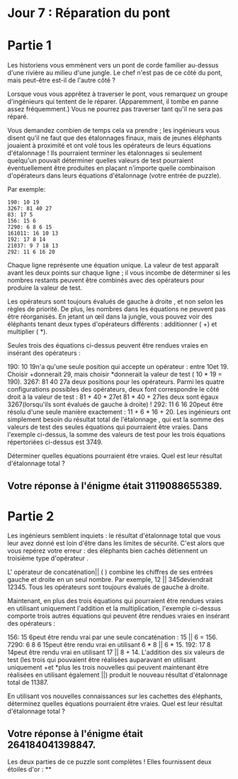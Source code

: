 * Jour 7 : Réparation du pont 

* Partie 1
Les historiens vous emmènent vers un pont de corde familier au-dessus d'une rivière au milieu d'une jungle. Le chef n'est pas de ce côté du pont, mais peut-être est-il de l'autre côté ?

Lorsque vous vous apprêtez à traverser le pont, vous remarquez un groupe d'ingénieurs qui tentent de le réparer. (Apparemment, il tombe en panne assez fréquemment.) Vous ne pourrez pas traverser tant qu'il ne sera pas réparé.

Vous demandez combien de temps cela va prendre ; les ingénieurs vous disent qu'il ne faut que des étalonnages finaux, mais de jeunes éléphants jouaient à proximité et ont volé tous les opérateurs de leurs équations d'étalonnage ! Ils pourraient terminer les étalonnages si seulement quelqu'un pouvait déterminer quelles valeurs de test pourraient éventuellement être produites en plaçant n'importe quelle combinaison d'opérateurs dans leurs équations d'étalonnage (votre entrée de puzzle).

Par exemple:
#+begin_example
190: 10 19
3267: 81 40 27
83: 17 5
156: 15 6
7290: 6 8 6 15
161011: 16 10 13
192: 17 8 14
21037: 9 7 18 13
292: 11 6 16 20
#+end_example
Chaque ligne représente une équation unique. La valeur de test apparaît avant les deux points sur chaque ligne ; il vous incombe de déterminer si les nombres restants peuvent être combinés avec des opérateurs pour produire la valeur de test.

Les opérateurs sont toujours évalués de gauche à droite , et non selon les règles de priorité. De plus, les nombres dans les équations ne peuvent pas être réorganisés. En jetant un œil dans la jungle, vous pouvez voir des éléphants tenant deux types d'opérateurs différents : additionner ( +) et multiplier ( *).

Seules trois des équations ci-dessus peuvent être rendues vraies en insérant des opérateurs :

190: 10 19n'a qu'une seule position qui accepte un opérateur : entre 10et 19. Choisir +donnerait 29, mais choisir *donnerait la valeur de test ( 10 * 19 = 190).
3267: 81 40 27a deux positions pour les opérateurs. Parmi les quatre configurations possibles des opérateurs, deux font correspondre le côté droit à la valeur de test : 81 + 40 * 27et 81 * 40 + 27les deux sont égaux 3267(lorsqu'ils sont évalués de gauche à droite) !
292: 11 6 16 20peut être résolu d'une seule manière exactement : 11 + 6 * 16 + 20.
Les ingénieurs ont simplement besoin du résultat total de l'étalonnage , qui est la somme des valeurs de test des seules équations qui pourraient être vraies. Dans l'exemple ci-dessus, la somme des valeurs de test pour les trois équations répertoriées ci-dessus est 3749.

Déterminer quelles équations pourraient être vraies. Quel est leur résultat d'étalonnage total ?

** Votre réponse à l'énigme était 3119088655389.

* Partie 2
Les ingénieurs semblent inquiets : le résultat d'étalonnage total que vous leur avez donné est loin d'être dans les limites de sécurité. C'est alors que vous repérez votre erreur : des éléphants bien cachés détiennent un troisième type d'opérateur .

L' opérateur de concaténation|| ( ) combine les chiffres de ses entrées gauche et droite en un seul nombre. Par exemple, 12 || 345deviendrait 12345. Tous les opérateurs sont toujours évalués de gauche à droite.

Maintenant, en plus des trois équations qui pourraient être rendues vraies en utilisant uniquement l'addition et la multiplication, l'exemple ci-dessus comporte trois autres équations qui peuvent être rendues vraies en insérant des opérateurs :

156: 15 6peut être rendu vrai par une seule concaténation : 15 || 6 = 156.
7290: 6 8 6 15peut être rendu vrai en utilisant 6 * 8 || 6 * 15.
192: 17 8 14peut être rendu vrai en utilisant 17 || 8 + 14.
L'addition des six valeurs de test (les trois qui pouvaient être réalisées auparavant en utilisant uniquement +et *plus les trois nouvelles qui peuvent maintenant être réalisées en utilisant également ||) produit le nouveau résultat d'étalonnage total de 11387.

En utilisant vos nouvelles connaissances sur les cachettes des éléphants, déterminez quelles équations pourraient être vraies. Quel est leur résultat d'étalonnage total ?

** Votre réponse à l'énigme était 264184041398847.

Les deux parties de ce puzzle sont complètes ! Elles fournissent deux étoiles d'or : **
